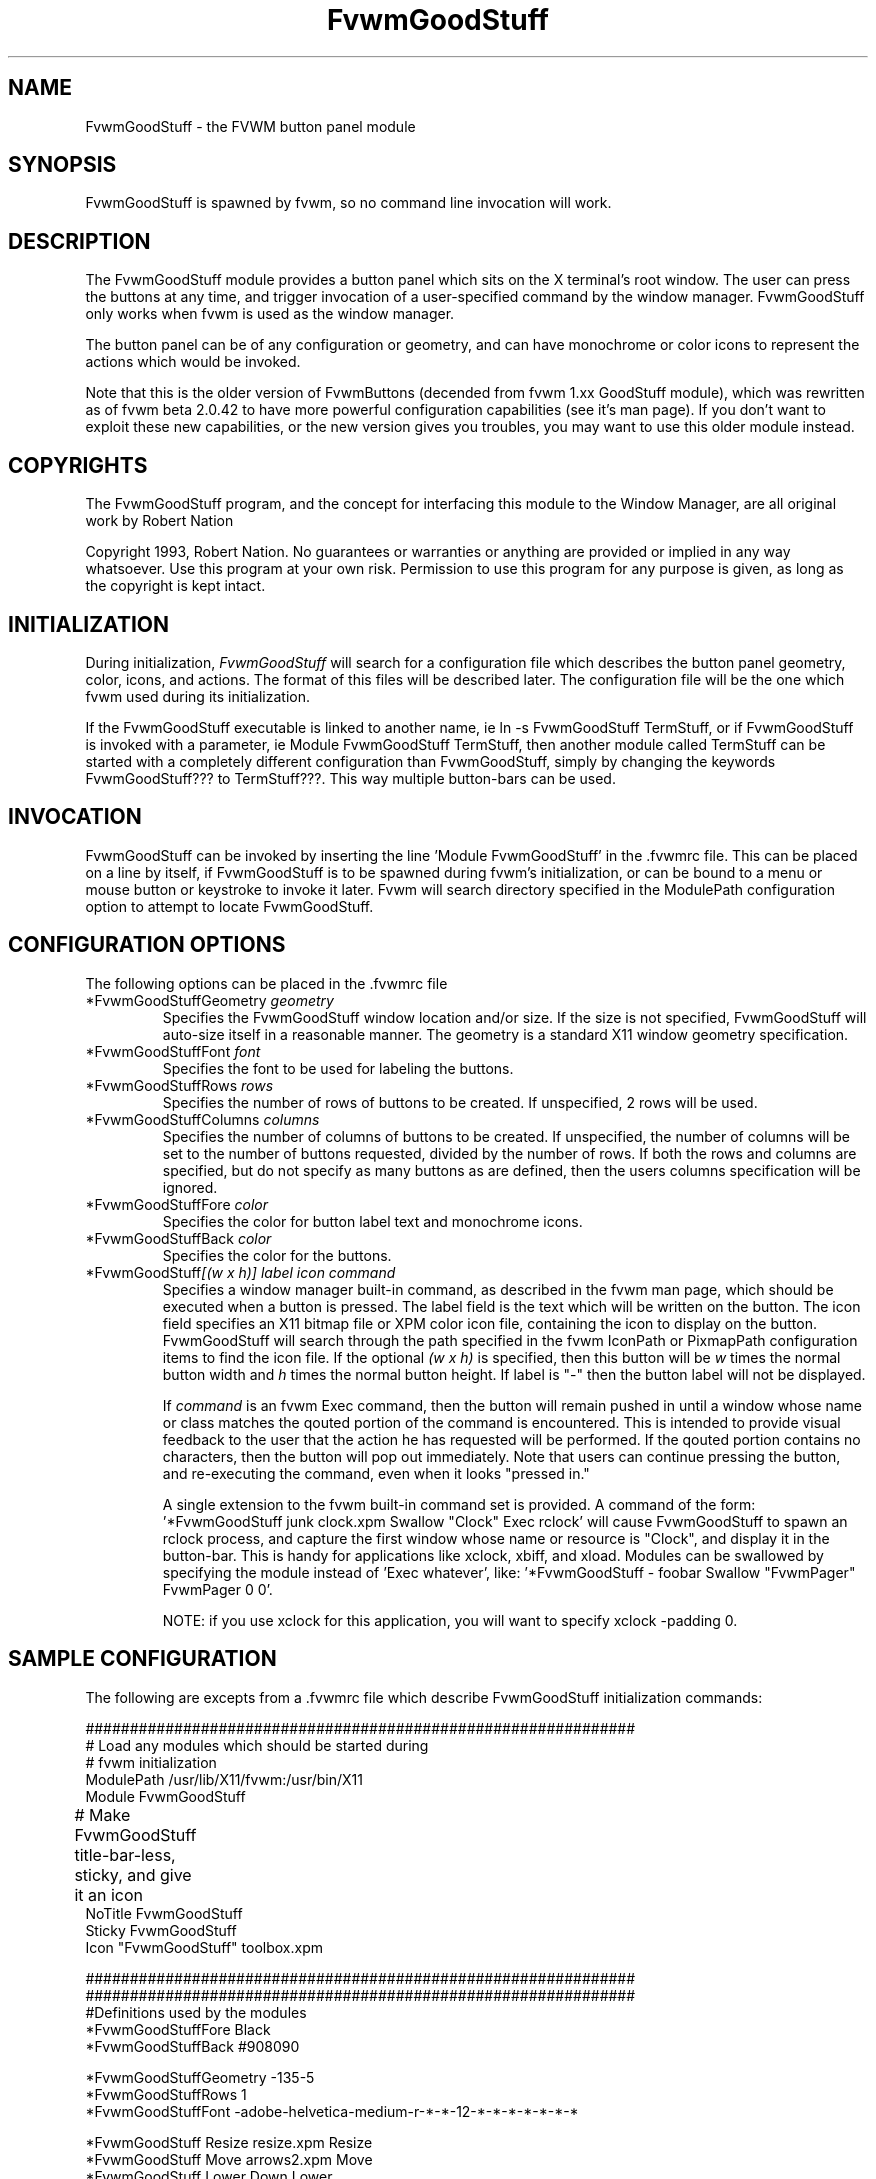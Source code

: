 .\" t
.\" @(#)FvwmGoodStuff.1	1/28/94
.TH FvwmGoodStuff 1.20 "Jan 28 1994"
.UC
.SH NAME
FvwmGoodStuff \- the FVWM button panel module
.SH SYNOPSIS
FvwmGoodStuff is spawned by fvwm, so no command line invocation will work.

.SH DESCRIPTION
The FvwmGoodStuff module provides a button panel which sits on the X
terminal's root window. The user can press the buttons at any time,
and trigger invocation of a user-specified command by the window
manager. FvwmGoodStuff only works when fvwm is used as the window
manager.

The button panel can be of any configuration or geometry, and can have
monochrome or color icons to represent the actions which would be
invoked.

Note that this is the older version of FvwmButtons (decended from fvwm
1.xx GoodStuff module), which was rewritten as of fvwm beta 2.0.42 to
have more powerful configuration capabilities (see it's man page).  If
you don't want to exploit these new capabilities, or the new version
gives you troubles, you may want to use this older module instead.

.SH COPYRIGHTS
The FvwmGoodStuff program, and the concept for interfacing this module
to the Window Manager, are all original work by Robert Nation

Copyright 1993, Robert Nation. No guarantees or warranties or anything
are provided or implied in any way whatsoever. Use this program at
your own risk. Permission to use this program for any purpose is
given, as long as the copyright is kept intact.


.SH INITIALIZATION
During initialization, \fIFvwmGoodStuff\fP will search for a
configuration file which describes the button panel geometry, color,
icons, and actions. The format of this files will be described
later. The configuration file will be the one which fvwm used during
its initialization.

If the FvwmGoodStuff executable is linked to another name, ie ln -s
FvwmGoodStuff TermStuff, or if FvwmGoodStuff is invoked with a
parameter, ie Module FvwmGoodStuff TermStuff, then another module
called TermStuff can be started with a completely different
configuration than FvwmGoodStuff, simply by changing the keywords
FvwmGoodStuff??? to TermStuff???.  This way multiple button-bars can
be used.

.SH INVOCATION
FvwmGoodStuff can be invoked by inserting the line 'Module FvwmGoodStuff'
in the .fvwmrc file. This can be placed on a line by itself, if
FvwmGoodStuff is to be spawned during fvwm's initialization, or can be
bound to a menu or mouse button or keystroke to invoke it later. Fvwm
will search directory specified in the ModulePath configuration option
to attempt to locate FvwmGoodStuff.

.SH CONFIGURATION OPTIONS
The following options can be placed in the .fvwmrc file

.IP "*FvwmGoodStuffGeometry \fIgeometry\fP"
Specifies the FvwmGoodStuff window location and/or size. If the size is
not specified, FvwmGoodStuff will auto-size itself in a reasonable
manner.  The geometry is a standard X11 window geometry specification.

.IP "*FvwmGoodStuffFont \fIfont\fP"
Specifies the font to be used for labeling the buttons.

.IP "*FvwmGoodStuffRows \fIrows\fP"
Specifies the number of rows of buttons to be created. If unspecified,
2 rows will be used.

.IP "*FvwmGoodStuffColumns \fIcolumns\fP"
Specifies the number of columns of buttons to be created. If
unspecified, the number of columns will be set to the number of
buttons requested, divided by the number of rows. If both the rows and
columns are specified, but do not specify as many buttons as are
defined, then the users columns specification will be ignored.

.IP "*FvwmGoodStuffFore \fIcolor\fP"
Specifies the color for button label text and monochrome icons.

.IP "*FvwmGoodStuffBack \fIcolor\fP"
Specifies the color for the buttons.

.IP "*FvwmGoodStuff\fI[(w x h)]\fP \fIlabel icon command\fP"
Specifies a window manager built-in command, as described in the fvwm
man page, which should be executed when a button is pressed.  The
label field is the text which will be written on the button.  The icon
field specifies an X11 bitmap file or XPM color icon file, containing
the icon to display on the button.  FvwmGoodStuff will search through
the path specified in the fvwm IconPath or PixmapPath configuration
items to find the icon file.  If the optional \fI(w x h)\fP is
specified, then this button will be \fIw\fP times the normal button
width and \fIh\fP times the normal button height.  If label is "-"
then the button label will not be displayed.

If \fIcommand\fP is an fvwm Exec command, then the button will remain
pushed in until a window whose name or class matches the qouted
portion of the command is encountered.  This is intended to provide
visual feedback to the user that the action he has requested will be
performed.  If the qouted portion contains no characters, then the
button will pop out immediately.  Note that users can continue
pressing the button, and re-executing the command, even when it looks
"pressed in."

A single extension to the fvwm built-in command set is provided.  A
command of the form: '*FvwmGoodStuff junk clock.xpm Swallow "Clock" Exec
rclock' will cause FvwmGoodStuff to spawn an rclock process, and capture
the first window whose name or resource is "Clock", and display it in
the button-bar.  This is handy for applications like xclock, xbiff,
and xload.  Modules can be swallowed by specifying the module instead
of 'Exec whatever', like: '*FvwmGoodStuff - foobar Swallow "FvwmPager"
FvwmPager 0 0'.

NOTE: if you use xclock for this application, you will want to specify
xclock -padding 0.


.SH SAMPLE CONFIGURATION
The following are excepts from a .fvwmrc file which describe
FvwmGoodStuff initialization commands:

.nf
.sp
##############################################################
# Load any modules which should be started during 
# fvwm initialization
ModulePath /usr/lib/X11/fvwm:/usr/bin/X11
Module FvwmGoodStuff

# Make FvwmGoodStuff title-bar-less, sticky, and give it an icon	
NoTitle FvwmGoodStuff
Sticky FvwmGoodStuff
Icon "FvwmGoodStuff"    toolbox.xpm

##############################################################
##############################################################
#Definitions used by the modules
*FvwmGoodStuffFore Black
*FvwmGoodStuffBack #908090

*FvwmGoodStuffGeometry -135-5
*FvwmGoodStuffRows 1
*FvwmGoodStuffFont -adobe-helvetica-medium-r-*-*-12-*-*-*-*-*-*-*

*FvwmGoodStuff Resize  resize.xpm  Resize
*FvwmGoodStuff Move    arrows2.xpm Move
*FvwmGoodStuff Lower   Down        Lower
*FvwmGoodStuff Raise   Up          Raise
*FvwmGoodStuff Kill    bomb.xpm    Destroy

*FvwmGoodStuff Dopey   rterm.xpm   Exec "big_win" xterm -T big_win -geometry 80x50
*FvwmGoodStuff Snoopy  rterm.xpm   Exec "small_win" xterm -T small_wi
*FvwmGoodStuff Xcalc   rcalc.xpm   Exec "Calculator" xcalc
*FvwmGoodStuff XMag    magnifying_glass2.xpm    Exec "xmag" xmag
*FvwmGoodStuff Mail    mail2.xpm   Exec "xmh" xmh
*FvwmGoodStuff(4x1) - whatever SwallowModule "Fvwm Pager" FvwmPager 0 3   
.sp
.fi

The last line is a little tricky - it spawns an FvwmPager module, and
captures it to display in a quadruple width button. Since "-" is used
for the button label, the Pager will be resized to be as big as
possible within the button's borders. "whatever", of course, is a
non-existent icon file, and will be ignored by FvwmGoodStuff.

.SH AUTHOR
Robert Nation 

